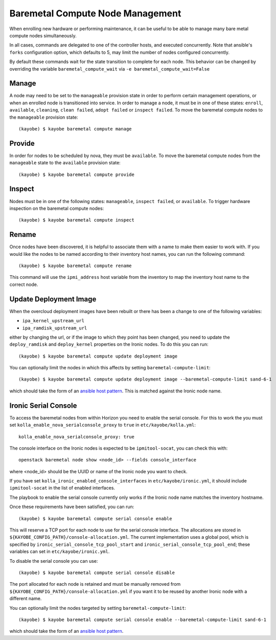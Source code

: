 =================================
Baremetal Compute Node Management
=================================

When enrolling new hardware or performing maintenance, it can be useful to be
able to manage many bare metal compute nodes simultaneously.

In all cases, commands are delegated to one of the controller hosts, and
executed concurrently. Note that ansible's ``forks`` configuration option,
which defaults to 5, may limit the number of nodes configured concurrently.

By default these commands wait for the state transition to complete for each
node. This behavior can be changed by overriding the variable
``baremetal_compute_wait`` via ``-e baremetal_compute_wait=False``

Manage
------

A node may need to be set to the ``manageable`` provision state in order to
perform certain management operations, or when an enrolled node is
transitioned into service. In order to manage a node, it must be in one of
these states: ``enroll``, ``available``, ``cleaning``, ``clean failed``,
``adopt failed`` or ``inspect failed``. To move the baremetal compute nodes
to the ``manageable`` provision state::

    (kayobe) $ kayobe baremetal compute manage

Provide
-------

In order for nodes to be scheduled by nova, they must be ``available``. To
move the baremetal compute nodes from the ``manageable`` state to the
``available`` provision state::

    (kayobe) $ kayobe baremetal compute provide

Inspect
-------

Nodes must be in one of the following states: ``manageable``, ``inspect
failed``, or ``available``. To trigger hardware inspection on the baremetal
compute nodes::

    (kayobe) $ kayobe baremetal compute inspect

Rename
------

Once nodes have been discovered, it is helpful to associate them with a name
to make them easier to work with. If you would like the nodes to be named
according to their inventory host names, you can run the following command::

    (kayobe) $ kayobe baremetal compute rename

This command will use the ``ipmi_address`` host variable from the inventory
to map the inventory host name to the correct node.

.. _update_deployment_image:

Update Deployment Image
-----------------------

When the overcloud deployment images have been rebuilt or there has been a change
to one of the following variables:

- ``ipa_kernel_upstream_url``
- ``ipa_ramdisk_upstream_url``

either by changing the url, or if the image to which they point
has been changed, you need to update the ``deploy_ramdisk``
and ``deploy_kernel`` properties on the Ironic nodes. To do
this you can run::

    (kayobe) $ kayobe baremetal compute update deployment image

You can optionally limit the nodes in which this affects by setting ``baremetal-compute-limit``::

    (kayobe) $ kayobe baremetal compute update deployment image --baremetal-compute-limit sand-6-1

which should take the form of an `ansible host pattern <https://docs.ansible.com/ansible/latest/user_guide/intro_patterns.html>`_.
This is matched against the Ironic node name.

Ironic Serial Console
---------------------

To access the baremetal nodes from within Horizon you need to enable the serial
console. For this to work the you must set
``kolla_enable_nova_serialconsole_proxy`` to ``true`` in
``etc/kayobe/kolla.yml``::

    kolla_enable_nova_serialconsole_proxy: true

The console interface on the Ironic nodes is expected to be ``ipmitool-socat``,
you can check this with::

    openstack baremetal node show <node_id> --fields console_interface

where <node_id> should be the UUID or name of the Ironic node you want to check.

If you have set ``kolla_ironic_enabled_console_interfaces`` in
``etc/kayobe/ironic.yml``, it should include ``ipmitool-socat`` in the list of
enabled interfaces.

The playbook to enable the serial console currently only works if the Ironic
node name matches the inventory hostname.

Once these requirements have been satisfied, you can run::

    (kayobe) $ kayobe baremetal compute serial console enable

This will reserve a TCP port for each node to use for the serial console
interface.  The allocations are stored in
``${KAYOBE_CONFIG_PATH}/console-allocation.yml``. The current implementation
uses a global pool, which is specified by
``ironic_serial_console_tcp_pool_start`` and
``ironic_serial_console_tcp_pool_end``; these variables can set in
``etc/kayobe/ironic.yml``.

To disable the serial console you can use::

    (kayobe) $ kayobe baremetal compute serial console disable

The port allocated for each node is retained and must be manually removed from
``${KAYOBE_CONFIG_PATH}/console-allocation.yml`` if you want it to be reused by
another Ironic node with a different name.

You can optionally limit the nodes targeted by setting
``baremetal-compute-limit``::

    (kayobe) $ kayobe baremetal compute serial console enable --baremetal-compute-limit sand-6-1

which should take the form of an `ansible host pattern
<https://docs.ansible.com/ansible/latest/user_guide/intro_patterns.html>`_.
